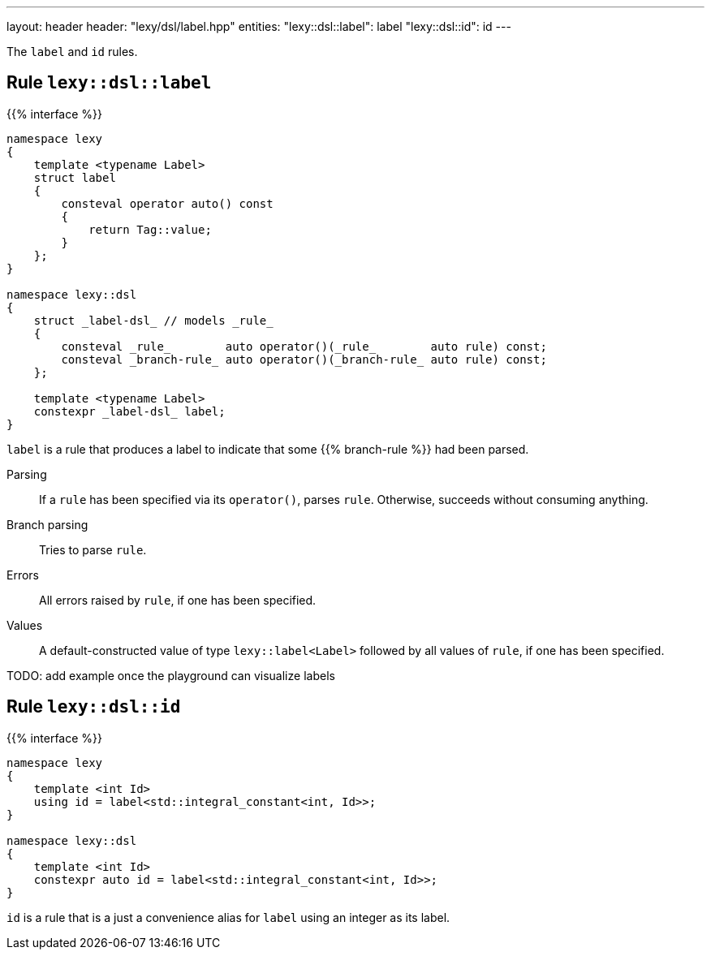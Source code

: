 ---
layout: header
header: "lexy/dsl/label.hpp"
entities:
  "lexy::dsl::label": label
  "lexy::dsl::id": id
---

[.lead]
The `label` and `id` rules.

[#label]
== Rule `lexy::dsl::label`

{{% interface %}}
----
namespace lexy
{
    template <typename Label>
    struct label
    {
        consteval operator auto() const
        {
            return Tag::value;
        }
    };
}

namespace lexy::dsl
{
    struct _label-dsl_ // models _rule_
    {
        consteval _rule_        auto operator()(_rule_        auto rule) const;
        consteval _branch-rule_ auto operator()(_branch-rule_ auto rule) const;
    };

    template <typename Label>
    constexpr _label-dsl_ label;
}
----

[.lead]
`label` is a rule that produces a label to indicate that some {{% branch-rule %}} had been parsed.

Parsing::
  If a `rule` has been specified via its `operator()`, parses `rule`.
  Otherwise, succeeds without consuming anything.
Branch parsing::
  Tries to parse `rule`.
Errors::
  All errors raised by `rule`, if one has been specified.
Values::
  A default-constructed value of type `lexy::label<Label>` followed by all values of `rule`, if one has been specified.

TODO: add example once the playground can visualize labels

[#id]
== Rule `lexy::dsl::id`

{{% interface %}}
----
namespace lexy
{
    template <int Id>
    using id = label<std::integral_constant<int, Id>>;
}

namespace lexy::dsl
{
    template <int Id>
    constexpr auto id = label<std::integral_constant<int, Id>>;
}
----

[.lead]
`id` is a rule that is a just a convenience alias for `label` using an integer as its label.

